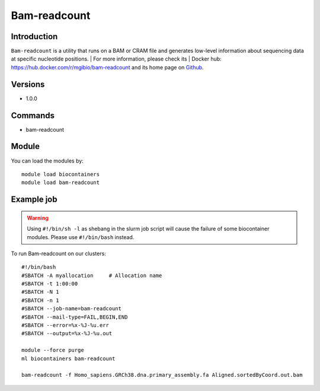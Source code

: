 .. _backbone-label:

Bam-readcount
==============================

Introduction
~~~~~~~~
``Bam-readcount`` is a utility that runs on a BAM or CRAM file and generates low-level information about sequencing data at specific nucleotide positions. 
| For more information, please check its | Docker hub: https://hub.docker.com/r/mgibio/bam-readcount and its home page on `Github`_.

Versions
~~~~~~~~
- 1.0.0

Commands
~~~~~~~
- bam-readcount

Module
~~~~~~~~
You can load the modules by::
    
    module load biocontainers
    module load bam-readcount

Example job
~~~~~
.. warning::
    Using ``#!/bin/sh -l`` as shebang in the slurm job script will cause the failure of some biocontainer modules. Please use ``#!/bin/bash`` instead.

To run Bam-readcount on our clusters::

    #!/bin/bash
    #SBATCH -A myallocation     # Allocation name 
    #SBATCH -t 1:00:00
    #SBATCH -N 1
    #SBATCH -n 1
    #SBATCH --job-name=bam-readcount
    #SBATCH --mail-type=FAIL,BEGIN,END
    #SBATCH --error=%x-%J-%u.err
    #SBATCH --output=%x-%J-%u.out

    module --force purge
    ml biocontainers bam-readcount

    bam-readcount -f Homo_sapiens.GRCh38.dna.primary_assembly.fa Aligned.sortedByCoord.out.bam 

.. _Github: https://github.com/genome/bam-readcount

